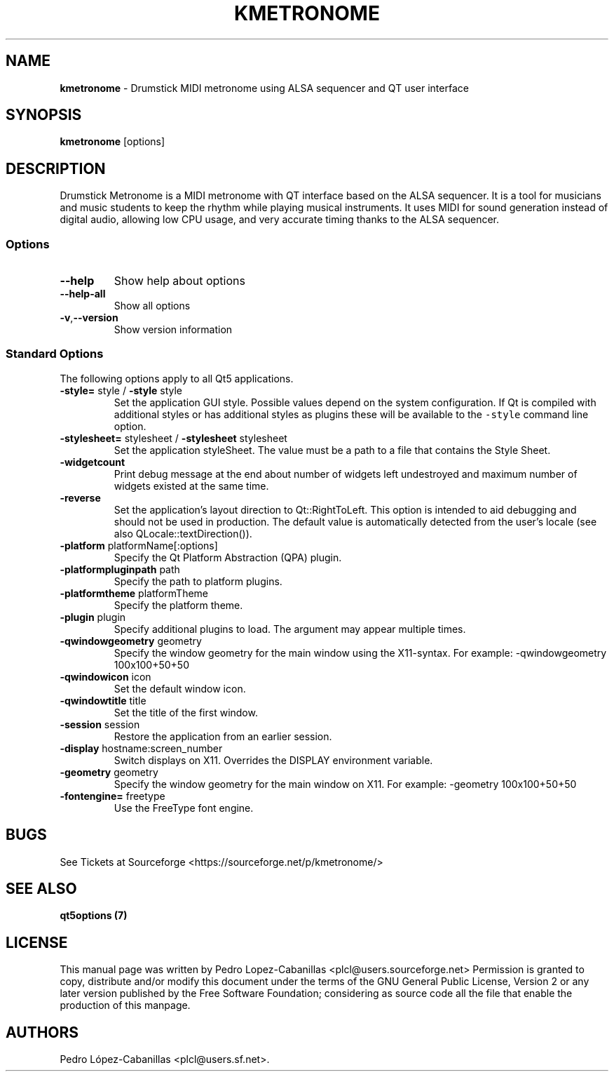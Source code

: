 .\" Automatically generated by Pandoc 2.14.0.3
.\"
.TH "KMETRONOME" "1" "December 28, 2024" "kmetronome 1.4.1" "Drumstick MIDI Metronome"
.hy
.SH NAME
.PP
\f[B]kmetronome\f[R] - Drumstick MIDI metronome using ALSA sequencer and
QT user interface
.SH SYNOPSIS
.PP
\f[B]kmetronome\f[R] [options]
.SH DESCRIPTION
.PP
Drumstick Metronome is a MIDI metronome with QT interface based on the
ALSA sequencer.
It is a tool for musicians and music students to keep the rhythm while
playing musical instruments.
It uses MIDI for sound generation instead of digital audio, allowing low
CPU usage, and very accurate timing thanks to the ALSA sequencer.
.SS Options
.TP
\f[B]\f[CB]--help\f[B]\f[R]
Show help about options
.TP
\f[B]\f[CB]--help-all\f[B]\f[R]
Show all options
.TP
\f[B]\f[CB]-v\f[B]\f[R],\f[B]\f[CB]--version\f[B]\f[R]
Show version information
.SS Standard Options
.PP
The following options apply to all Qt5 applications.
.TP
\f[B]\f[CB]-style=\f[B]\f[R] style / \f[B]\f[CB]-style\f[B]\f[R] style
Set the application GUI style.
Possible values depend on the system configuration.
If Qt is compiled with additional styles or has additional styles as
plugins these will be available to the \f[C]-style\f[R] command line
option.
.TP
\f[B]\f[CB]-stylesheet=\f[B]\f[R] stylesheet / \f[B]\f[CB]-stylesheet\f[B]\f[R] stylesheet
Set the application styleSheet.
The value must be a path to a file that contains the Style Sheet.
.TP
\f[B]\f[CB]-widgetcount\f[B]\f[R]
Print debug message at the end about number of widgets left undestroyed
and maximum number of widgets existed at the same time.
.TP
\f[B]\f[CB]-reverse\f[B]\f[R]
Set the application\[cq]s layout direction to Qt::RightToLeft.
This option is intended to aid debugging and should not be used in
production.
The default value is automatically detected from the user\[cq]s locale
(see also QLocale::textDirection()).
.TP
\f[B]\f[CB]-platform\f[B]\f[R] platformName[:options]
Specify the Qt Platform Abstraction (QPA) plugin.
.TP
\f[B]\f[CB]-platformpluginpath\f[B]\f[R] path
Specify the path to platform plugins.
.TP
\f[B]\f[CB]-platformtheme\f[B]\f[R] platformTheme
Specify the platform theme.
.TP
\f[B]\f[CB]-plugin\f[B]\f[R] plugin
Specify additional plugins to load.
The argument may appear multiple times.
.TP
\f[B]\f[CB]-qwindowgeometry\f[B]\f[R] geometry
Specify the window geometry for the main window using the X11-syntax.
For example: -qwindowgeometry 100x100+50+50
.TP
\f[B]\f[CB]-qwindowicon\f[B]\f[R] icon
Set the default window icon.
.TP
\f[B]\f[CB]-qwindowtitle\f[B]\f[R] title
Set the title of the first window.
.TP
\f[B]\f[CB]-session\f[B]\f[R] session
Restore the application from an earlier session.
.TP
\f[B]\f[CB]-display\f[B]\f[R] hostname:screen_number
Switch displays on X11.
Overrides the DISPLAY environment variable.
.TP
\f[B]\f[CB]-geometry\f[B]\f[R] geometry
Specify the window geometry for the main window on X11.
For example: -geometry 100x100+50+50
.TP
\f[B]\f[CB]-fontengine=\f[B]\f[R] freetype
Use the FreeType font engine.
.SH BUGS
.PP
See Tickets at Sourceforge <https://sourceforge.net/p/kmetronome/>
.SH SEE ALSO
.PP
\f[B]qt5options (7)\f[R]
.SH LICENSE
.PP
This manual page was written by Pedro Lopez-Cabanillas
<plcl@users.sourceforge.net> Permission is granted to copy, distribute
and/or modify this document under the terms of the GNU General Public
License, Version 2 or any later version published by the Free Software
Foundation; considering as source code all the file that enable the
production of this manpage.
.SH AUTHORS
Pedro L\['o]pez-Cabanillas <plcl@users.sf.net>.
